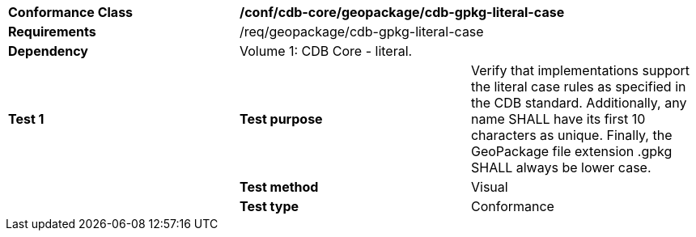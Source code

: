 [cols=",,",]
|==================================================================================================================================
|*Conformance Class* 2+|*/conf/cdb-core/geopackage/cdb-gpkg-literal-case* 
|*Requirements* 2+|/req/geopackage/cdb-gpkg-literal-case
|*Dependency* 2+| Volume 1: CDB Core - literal.
|*Test 1* |*Test purpose* |Verify that implementations support the literal case rules as specified in the CDB standard.  Additionally, any name SHALL have its first 10 characters as unique. Finally, the GeoPackage file extension .gpkg SHALL always be lower case.
| |*Test method* |Visual
| |*Test type* |Conformance
|==================================================================================================================================
